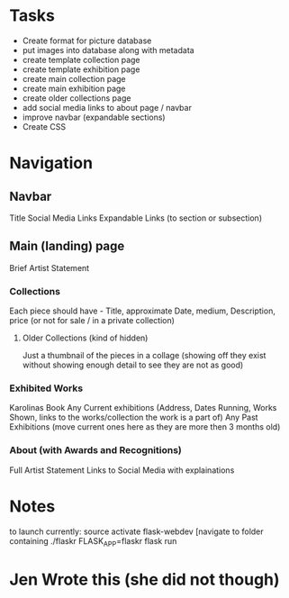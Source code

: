 * Tasks
- Create format for picture database
- put images into database along with metadata
- create template collection page
- create template exhibition page
- create main collection page
- create main exhibition page
- create older collections page
- add social media links to about page / navbar
- improve navbar (expandable sections)
- Create CSS
* Navigation
** Navbar
Title
Social Media Links
Expandable Links (to section or subsection)

** Main (landing) page
**** Brief Artist Statement 
*** Collections 
Each piece should have - Title, approximate Date, medium, Description, price (or not for sale / in a private collection)
**** Older Collections (kind of hidden)
Just a thumbnail of the pieces in a collage (showing off they exist without showing enough detail to see they are not as good)
*** Exhibited Works
Karolinas Book
Any Current exhibitions (Address, Dates Running, Works Shown, links to the works/collection the work is a part of)
Any Past Exhibitions (move current ones here as they are more then 3 months old) 
*** About (with Awards and Recognitions)
Full Artist Statement
Links to Social Media with explainations
* Notes
to launch currently:
source activate flask-webdev
[navigate to folder containing ./flaskr
FLASK_APP=flaskr flask run

* Jen Wrote this (she did not though)
